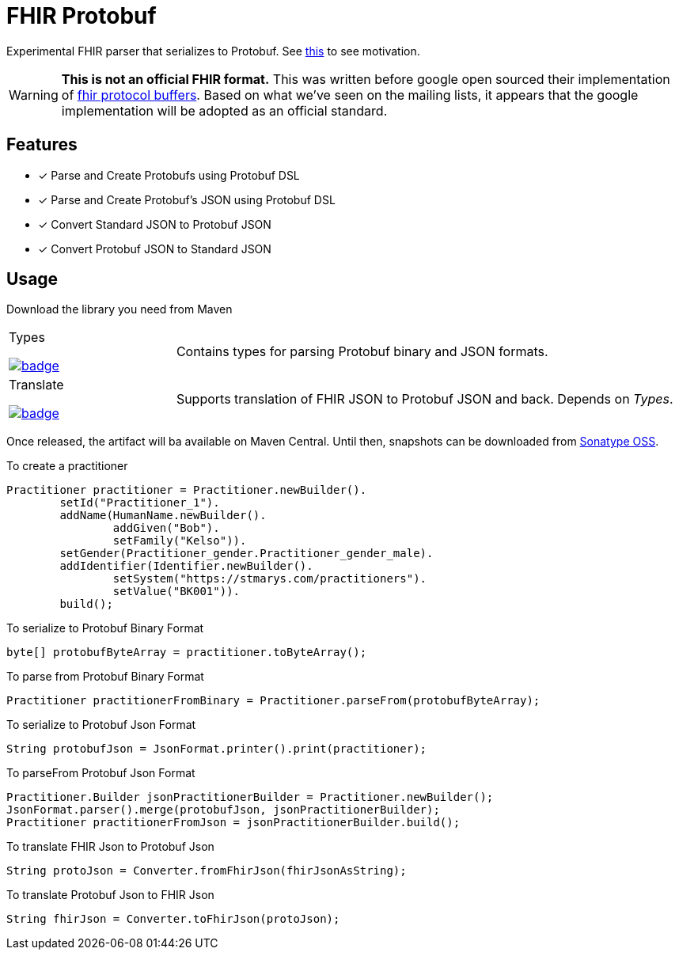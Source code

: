 = FHIR Protobuf

Experimental FHIR parser that serializes to Protobuf.
See https://gist.github.com/rahulsom/598cd37924197d6ee2526483a3d539d2[this] to see motivation.

WARNING: **This is not an official FHIR format.**
This was written before google open sourced their implementation of https://github.com/google/fhir[fhir protocol buffers].
Based on what we've seen on the mailing lists, it appears that the google implementation will be adopted as an official standard.

== Features

* [x] Parse and Create Protobufs using Protobuf DSL
* [x] Parse and Create Protobuf's JSON using Protobuf DSL
* [x] Convert Standard JSON to Protobuf JSON
* [x] Convert Protobuf JSON to Standard JSON

== Usage

Download the library you need from Maven

[cols="1,3"]
|===

a| Types

image::https://maven-badges.herokuapp.com/maven-central/com.github.rahulsom/fhir-protobuf-types/badge.svg[link=https://maven-badges.herokuapp.com/maven-central/com.github.rahulsom/fhir-protobuf-types]
| Contains types for parsing Protobuf binary and JSON formats.

a|Translate

image::https://maven-badges.herokuapp.com/maven-central/com.github.rahulsom/fhir-protobuf-translate/badge.svg[link=https://maven-badges.herokuapp.com/maven-central/com.github.rahulsom/fhir-protobuf-translate]
| Supports translation of FHIR JSON to Protobuf JSON and back. Depends on _Types_.

|===

Once released, the artifact will ba available on Maven Central.
Until then, snapshots can be downloaded from https://oss.sonatype.org/content/repositories/snapshots/com/github/rahulsom/fhir-protobuf/[Sonatype OSS].

To create a practitioner
[source,java]
----
Practitioner practitioner = Practitioner.newBuilder().
        setId("Practitioner_1").
        addName(HumanName.newBuilder().
                addGiven("Bob").
                setFamily("Kelso")).
        setGender(Practitioner_gender.Practitioner_gender_male).
        addIdentifier(Identifier.newBuilder().
                setSystem("https://stmarys.com/practitioners").
                setValue("BK001")).
        build();
----

To serialize to Protobuf Binary Format

[source,java]
----
byte[] protobufByteArray = practitioner.toByteArray();
----

To parse from Protobuf Binary Format

[source,java]
----
Practitioner practitionerFromBinary = Practitioner.parseFrom(protobufByteArray);
----

To serialize to Protobuf Json Format

[source,java]
----
String protobufJson = JsonFormat.printer().print(practitioner);
----

To parseFrom Protobuf Json Format

[source,java]
----
Practitioner.Builder jsonPractitionerBuilder = Practitioner.newBuilder();
JsonFormat.parser().merge(protobufJson, jsonPractitionerBuilder);
Practitioner practitionerFromJson = jsonPractitionerBuilder.build();
----

To translate FHIR Json to Protobuf Json

[source,java]
----
String protoJson = Converter.fromFhirJson(fhirJsonAsString);
----

To translate Protobuf Json to FHIR Json

[source,java]
----
String fhirJson = Converter.toFhirJson(protoJson);
----
